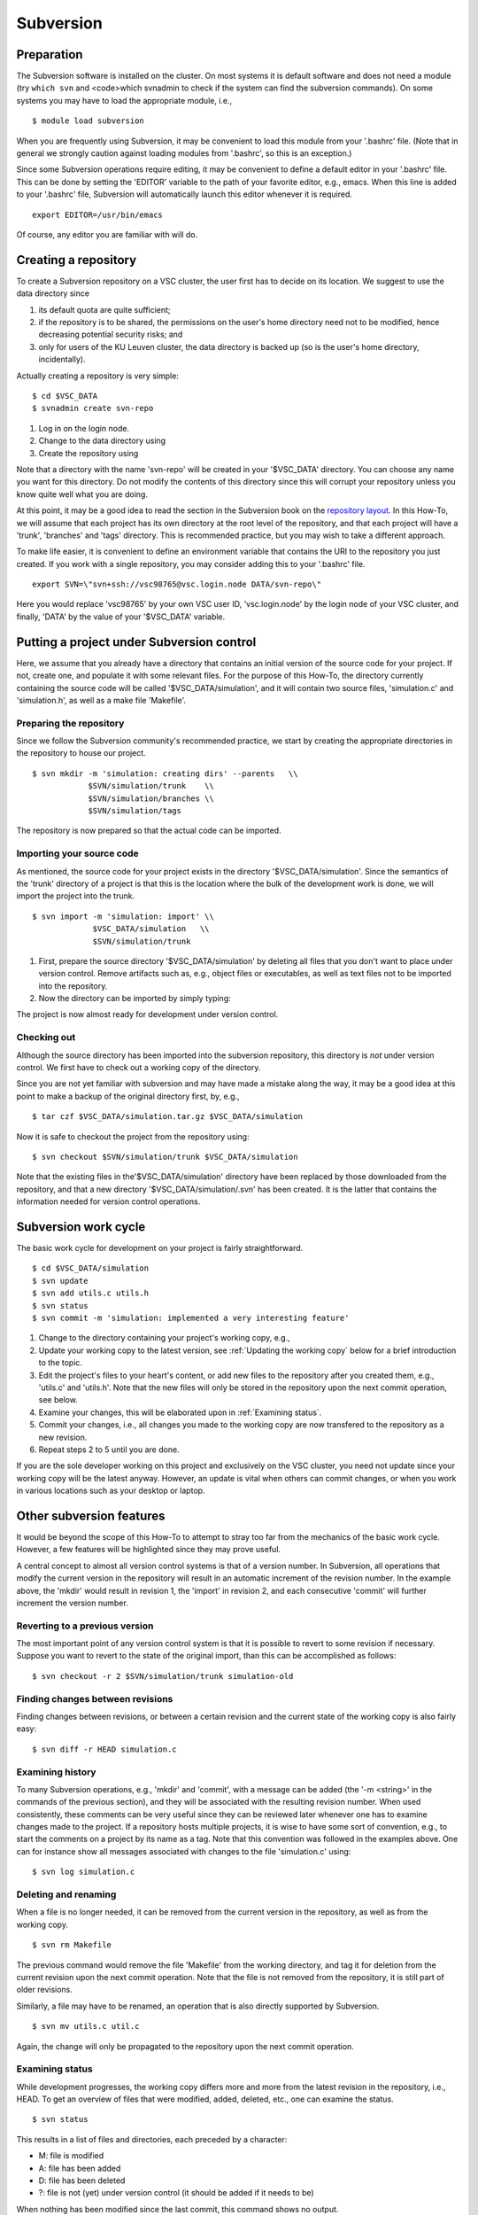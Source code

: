 .. _Subversion:

Subversion
==========

Preparation
-----------

The Subversion software is installed on the cluster. On most systems it
is default software and does not need a module (try ``which svn`` and
<code>which svnadmin to check if the system can find the subversion
commands). On some systems you may have to load the appropriate module,
i.e.,

::

   $ module load subversion

When you are frequently using Subversion, it may be convenient to load
this module from your '.bashrc' file. (Note that in general we strongly
caution against loading modules from '.bashrc', so this is an
exception.)

Since some Subversion operations require editing, it may be convenient
to define a default editor in your '.bashrc' file. This can be done by
setting the 'EDITOR' variable to the path of your favorite editor, e.g.,
emacs. When this line is added to your '.bashrc' file, Subversion will
automatically launch this editor whenever it is required.

::

   export EDITOR=/usr/bin/emacs

Of course, any editor you are familiar with will do.

Creating a repository
---------------------

To create a Subversion repository on a VSC cluster, the user first has
to decide on its location. We suggest to use the data directory since

#. its default quota are quite sufficient;
#. if the repository is to be shared, the permissions on the user's home
   directory need not to be modified, hence decreasing potential
   security risks; and
#. only for users of the KU Leuven cluster, the data directory is
   backed up (so is the user's home directory, incidentally).

Actually creating a repository is very simple:

::

   $ cd $VSC_DATA
   $ svnadmin create svn-repo

#. Log in on the login node.
#. Change to the data directory using
#. Create the repository using

Note that a directory with the name 'svn-repo' will be created in your
'$VSC_DATA' directory. You can choose any name you want for this
directory. Do not modify the contents of this directory since this will
corrupt your repository unless you know quite well what you are doing.

At this point, it may be a good idea to read the section in the
Subversion book on the `repository
layout <http://svnbook.red-bean.com/en/1.5/svn.reposadmin.planning.html#svn.reposadmin.projects.chooselayout>`__.
In this How-To, we will assume that each project has its own directory
at the root level of the repository, and that each project will have a
'trunk', 'branches' and 'tags' directory. This is recommended practice,
but you may wish to take a different approach.

To make life easier, it is convenient to define an environment variable
that contains the URI to the repository you just created. If you work
with a single repository, you may consider adding this to your '.bashrc'
file.

::

   export SVN=\"svn+ssh://vsc98765@vsc.login.node DATA/svn-repo\"

Here you would replace 'vsc98765' by your own VSC user ID,
'vsc.login.node' by the login node of your VSC cluster, and finally,
'DATA' by the value of your '$VSC_DATA' variable.

Putting a project under Subversion control
------------------------------------------

Here, we assume that you already have a directory that contains an
initial version of the source code for your project. If not, create one,
and populate it with some relevant files. For the purpose of this
How-To, the directory currently containing the source code will be
called '$VSC_DATA/simulation', and it will contain two source files,
'simulation.c' and 'simulation.h', as well as a make file 'Makefile'.

Preparing the repository
~~~~~~~~~~~~~~~~~~~~~~~~

Since we follow the Subversion community's recommended practice, we
start by creating the appropriate directories in the repository to house
our project.

::

   $ svn mkdir -m 'simulation: creating dirs' --parents   \\
               $SVN/simulation/trunk    \\
               $SVN/simulation/branches \\
               $SVN/simulation/tags

The repository is now prepared so that the actual code can be imported.

Importing your source code
~~~~~~~~~~~~~~~~~~~~~~~~~~

As mentioned, the source code for your project exists in the directory
'$VSC_DATA/simulation'. Since the semantics of the 'trunk' directory of
a project is that this is the location where the bulk of the development
work is done, we will import the project into the trunk.

::

   $ svn import -m 'simulation: import' \\
                $VSC_DATA/simulation   \\
                $SVN/simulation/trunk

#. First, prepare the source directory '$VSC_DATA/simulation' by
   deleting all files that you don't want to place under version
   control. Remove artifacts such as, e.g., object files or executables,
   as well as text files not to be imported into the repository.
#. Now the directory can be imported by simply typing:

The project is now almost ready for development under version control.

Checking out
~~~~~~~~~~~~

Although the source directory has been imported into the subversion
repository, this directory is *not* under version control. We first have
to check out a working copy of the directory.

Since you are not yet familiar with subversion and may have made a
mistake along the way, it may be a good idea at this point to make a
backup of the original directory first, by, e.g.,

::

   $ tar czf $VSC_DATA/simulation.tar.gz $VSC_DATA/simulation

Now it is safe to checkout the project from the repository using:

::

   $ svn checkout $SVN/simulation/trunk $VSC_DATA/simulation

Note that the existing files in the'$VSC_DATA/simulation' directory have
been replaced by those downloaded from the repository, and that a new
directory '$VSC_DATA/simulation/.svn' has been created. It is the latter
that contains the information needed for version control operations.

Subversion work cycle
---------------------

The basic work cycle for development on your project is fairly
straightforward.

::

   $ cd $VSC_DATA/simulation
   $ svn update
   $ svn add utils.c utils.h
   $ svn status
   $ svn commit -m 'simulation: implemented a very interesting feature'

#. Change to the directory containing your project's working copy, e.g.,
#. Update your working copy to the latest version, see 
   :ref:`Updating the working copy` 
   below for a brief introduction to the topic.
#. Edit the project's files to your heart's content, or add new files to
   the repository after you created them, e.g., 'utils.c' and 'utils.h'.
   Note that the new files will only be stored in the repository upon
   the next commit operation, see below.
#. Examine your changes, this will be elaborated upon in 
   :ref:`Examining status`.
#. Commit your changes, i.e., all changes you made to the working copy
   are now transfered to the repository as a new revision.
#. Repeat steps 2 to 5 until you are done.

If you are the sole developer working on this project and exclusively on
the VSC cluster, you need not update since your working copy will be the
latest anyway. However, an update is vital when others can commit
changes, or when you work in various locations such as your desktop or
laptop.

Other subversion features
-------------------------

It would be beyond the scope of this How-To to attempt to stray too far
from the mechanics of the basic work cycle. However, a few features will
be highlighted since they may prove useful.

A central concept to almost all version control systems is that of a
version number. In Subversion, all operations that modify the current
version in the repository will result in an automatic increment of the
revision number. In the example above, the 'mkdir' would result in
revision 1, the 'import' in revision 2, and each consecutive 'commit'
will further increment the version number.

Reverting to a previous version
~~~~~~~~~~~~~~~~~~~~~~~~~~~~~~~

The most important point of any version control system is that it is
possible to revert to some revision if necessary. Suppose you want to
revert to the state of the original import, than this can be
accomplished as follows:

::

   $ svn checkout -r 2 $SVN/simulation/trunk simulation-old

Finding changes between revisions
~~~~~~~~~~~~~~~~~~~~~~~~~~~~~~~~~

Finding changes between revisions, or between a certain revision and the
current state of the working copy is also fairly easy:

::

   $ svn diff -r HEAD simulation.c

Examining history
~~~~~~~~~~~~~~~~~

To many Subversion operations, e.g., 'mkdir' and 'commit', with a
message can be added (the '-m <string>' in the commands of the previous
section), and they will be associated with the resulting revision
number. When used consistently, these comments can be very useful since
they can be reviewed later whenever one has to examine changes made to
the project. If a repository hosts multiple projects, it is wise to have
some sort of convention, e.g., to start the comments on a project by its
name as a tag. Note that this convention was followed in the examples
above. One can for instance show all messages associated with changes to
the file 'simulation.c' using:

::

   $ svn log simulation.c

Deleting and renaming
~~~~~~~~~~~~~~~~~~~~~

When a file is no longer needed, it can be removed from the current
version in the repository, as well as from the working copy.

::

   $ svn rm Makefile

The previous command would remove the file 'Makefile' from the working
directory, and tag it for deletion from the current revision upon the
next commit operation. Note that the file is not removed from the
repository, it is still part of older revisions.

Similarly, a file may have to be renamed, an operation that is also
directly supported by Subversion.

::

   $ svn mv utils.c util.c

Again, the change will only be propagated to the repository upon the
next commit operation.

Examining status
~~~~~~~~~~~~~~~~

While development progresses, the working copy differs more and more
from the latest revision in the repository, i.e., HEAD. To get an
overview of files that were modified, added, deleted, etc., one can
examine the status.

::

   $ svn status

This results in a list of files and directories, each preceded by a
character:

-  M: file is modified
-  A: file has been added
-  D: file has been deleted
-  ?: file is not (yet) under version control (it should be added if it
   needs to be)

When nothing has been modified since the last commit, this command shows
no output.

Updating the working copy
~~~~~~~~~~~~~~~~~~~~~~~~~

When the latest revision in the repository has changed with respect to
the working copy, an update of the latter should be done before
continuing the development.

::

   $ svn update

This may be painless, or require some work. Subversion will try to
reconciliate the revision in the repository with your working copy.
When changes can safely be applied, subversion does so automatically.
The output of the 'update' command is a list of files, preceded by
characters denoting status information:

-  A: file was not in the working copy, and has now been checked out.
-  U: file was modified in the repository, but not in the working copy,
   the latter has been modified to reflect the changes.
-  G: file was modified in both the working copy and the repository, the
   changes have been merged automatically.

In case of conflict, e.g., the same line of a file was changed in both
the repository and the working copy, Subversion will offer a number of
options to resolve the conflict.

::

   Conflict discovered in 'simulation.c'.
   Select: (p) postpone, (df) diff-full, (e) edit,
    (mc) mine-conflict, (tc) theirs-conflict,
    (s) show all options:

The safest option is to choose to edit the file, i.e., type 'e'. The
file will be opened in an editor with the conflicts clearly marked. An
example is shown below:

::

   <<<<<<< .mine
    printf(\"bye world simulation!\\n\");
   =======
    printf(\"hello nice world simulation\\n\");
   >>>>>>> .r7

Here '.mine' indicates the state in your working copy, '.r7' that of
revision 7 (i.e., HEAD) in the repository. You can now resolve them
manually by editing the file. Upon saving the changes and quitting the
editor, the option 'resolved' will be added to the list above. Enter 'r'
to indicate that the conflict has indeed been resolved successfully.

Tagging
~~~~~~~

Some revisions are more important than others. For example, the version
that was used to generate the data you used in the article that was
submitted to Nature is fairly important. You will probably continue to
work on the code, adding several revisions while the referees do their
job. In their report, they may require some additional data, and you
will have to run the program as it was at the time of submission, so you
want to retrieve that version from the repository. Unfortunately,
revision numbers have no semantics, so it will be fairly hard to find
exactly the right version.

Important revisions may be tagged explicitly in Subversion, so choosing
an appropriate tag name adds semantics to a revision. Tagging is
essentially copying to the tags directory that was created upon setting
up the repository for the project.

::

   $ svn copy --parents -m 'simulation: tagging Nature submission' \\
              $SVN/simulation/trunk           \\
              $SVN/simulation/tags/nature-submission

It is now trivial to check out the version that was used to compute the
relevant data:

::

   $ svn checkout $SVN/simulation/tags/nature-submission \\
                  simulation-nature

Desktop access
--------------

It is also possible to access VSC subversion repositories from your
desktop. See the pages in the :ref:`Windows
client <Windows client>`, :ref:`macOS
client <macOS client>` and :ref:`Linux
client <Linux client>` sections.

Further information on Subversion
---------------------------------

Subversion is a rather sophisticated version control system, and in this
mini-tutorial for the impatient we have barely scratched the surface.
Further information is available in an `online book on
Subversion <http://svnbook.red-bean.com/>`__, a must read for
everyone involved in a non-trivial software development project that
used subversion.

Subversion can also provide help on commands:

::

   $ svn help
   $ svn help commit

The former lists all available subversion commands, the latter form
displays help specific to the command, 'commit' in this example.
